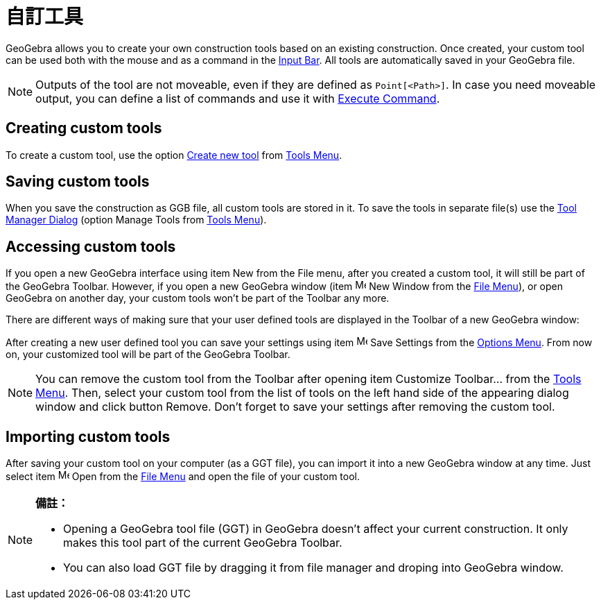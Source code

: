 = 自訂工具
:page-en: tools/Custom_Tools
ifdef::env-github[:imagesdir: /zh/modules/ROOT/assets/images]

GeoGebra allows you to create your own construction tools based on an existing construction. Once created, your custom
tool can be used both with the mouse and as a command in the xref:/Input_Bar.adoc[Input Bar]. All tools are
automatically saved in your GeoGebra file.

[NOTE]
====
Outputs of the tool are not moveable, even if they are defined as `++Point[<Path>]++`. In case you need
moveable output, you can define a list of commands and use it with
xref:/s_index_php?title=Execute_Command_action=edit_redlink=1.adoc[Execute Command].

====

== Creating custom tools

To create a custom tool, use the option xref:/Tool_Creation_Dialog.adoc[Create new tool] from
xref:/Tools_Menu.adoc[Tools Menu].

== Saving custom tools

When you save the construction as GGB file, all custom tools are stored in it. To save the tools in separate file(s) use
the xref:/Tool_Manager_Dialog.adoc[Tool Manager Dialog] (option Manage Tools from xref:/Tools_Menu.adoc[Tools Menu]).

== Accessing custom tools

If you open a new GeoGebra interface using item New from the File menu, after you created a custom tool, it will still
be part of the GeoGebra Toolbar. However, if you open a new GeoGebra window (item image:Menu_New.png[Menu
New.png,width=16,height=16] New Window from the xref:/File_Menu.adoc[File Menu]), or open GeoGebra on another day, your
custom tools won’t be part of the Toolbar any more.

There are different ways of making sure that your user defined tools are displayed in the Toolbar of a new GeoGebra
window:

After creating a new user defined tool you can save your settings using item image:Menu_Save.png[Menu
Save.png,width=16,height=16] Save Settings from the xref:/Options_Menu.adoc[Options Menu]. From now on, your customized
tool will be part of the GeoGebra Toolbar.

[NOTE]
====
You can remove the custom tool from the Toolbar after opening item Customize Toolbar… from the
xref:/Tools_Menu.adoc[Tools Menu]. Then, select your custom tool from the list of tools on the left hand side of the
appearing dialog window and click button Remove. Don’t forget to save your settings after removing the custom tool.

====

== Importing custom tools

After saving your custom tool on your computer (as a GGT file), you can import it into a new GeoGebra window at any
time. Just select item image:Menu_Open.png[Menu Open.png,width=16,height=16] Open from the xref:/File_Menu.adoc[File
Menu] and open the file of your custom tool.

[NOTE]
====

*備註：*

* Opening a GeoGebra tool file (GGT) in GeoGebra doesn’t affect your current construction. It only makes this tool part
of the current GeoGebra Toolbar.
* You can also load GGT file by dragging it from file manager and droping into GeoGebra window.

====
